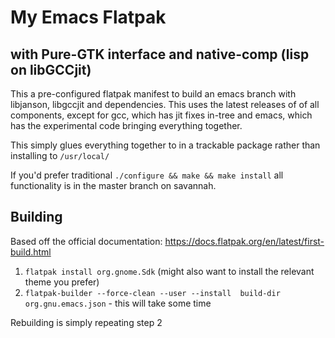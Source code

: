 
* My Emacs Flatpak 
** with Pure-GTK interface and native-comp (lisp on libGCCjit)

This a pre-configured flatpak manifest to build an emacs branch with libjanson, libgccjit and dependencies.
This uses the latest releases of of all components, except for gcc, which has jit fixes in-tree and emacs, which has the experimental code bringing everything together.

This simply glues everything together to in a trackable package rather than installing to =/usr/local/=

If you'd prefer traditional =./configure && make && make install= all functionality is in the master branch on savannah.

** Building
   Based off the official documentation:
   https://docs.flatpak.org/en/latest/first-build.html

1. =flatpak install org.gnome.Sdk= (might also want to install the relevant theme you prefer)
2. =flatpak-builder --force-clean --user --install  build-dir org.gnu.emacs.json= - this will take some time

Rebuilding is simply repeating step 2

